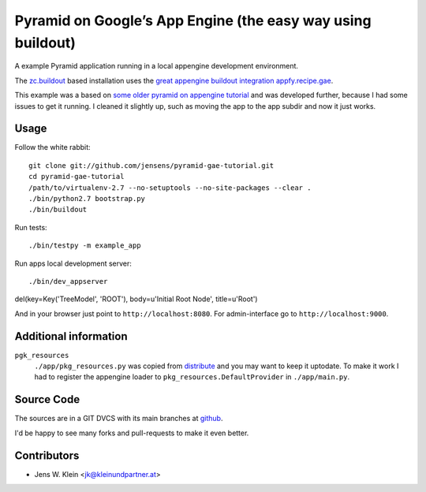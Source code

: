 ============================================================
Pyramid on Google’s App Engine (the easy way using buildout)
============================================================

A example Pyramid application running in a local appengine development
environment.

The `zc.buildout <http://pypi.python.org/pypi/zc.buildout>`_ based installation
uses the `great appengine buildout integration appfy.recipe.gae <http://pypi.python.org/pypi/appfy.recipe.gae/>`_.

This example was a based on
`some older pyramid on appengine tutorial <http://code.google.com/p/bfg-pages/wiki/PyramidTutorial>`_
and was developed further, because I had some issues to get it running. I
cleaned it slightly up, such as moving the app to the app subdir and now it
just works.

Usage
=====

Follow the white rabbit::

    git clone git://github.com/jensens/pyramid-gae-tutorial.git
    cd pyramid-gae-tutorial
    /path/to/virtualenv-2.7 --no-setuptools --no-site-packages --clear .
    ./bin/python2.7 bootstrap.py
    ./bin/buildout

Run tests::

    ./bin/testpy -m example_app

Run apps local development server::

    ./bin/dev_appserver 
del(key=Key('TreeModel', 'ROOT'), body=u'Initial Root Node', title=u'Root')    


And in your browser just point to ``http://localhost:8080``. For 
admin-interface go to ``http://localhost:9000``.


Additional information
======================

``pgk_resources``
    ``./app/pkg_resources.py`` was copied from `distribute <http://packages.python.org/distribute/>`_
    and you may want to keep it uptodate. To make it work  I had to register the
    appengine loader to ``pkg_resources.DefaultProvider`` in ``./app/main.py``.

Source Code
===========

The sources are in a GIT DVCS with its main branches at
`github <http://github.com/jensens/pyramid-gae-tutorial>`_.

I'd be happy to see many forks and pull-requests to make it even better.

Contributors
============

- Jens W. Klein <jk@kleinundpartner.at>
